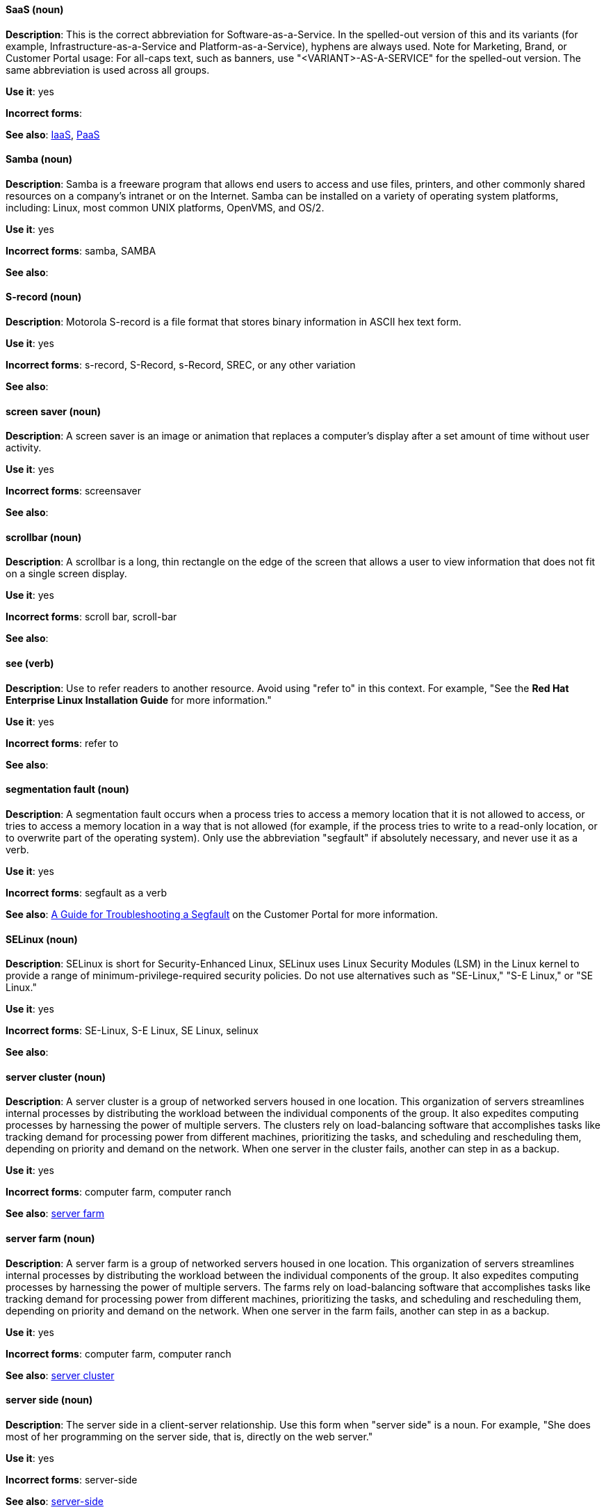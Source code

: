[discrete]
[[saas]]
==== SaaS (noun)
*Description*: This is the correct abbreviation for Software-as-a-Service. In the spelled-out version of this and its variants (for example, Infrastructure-as-a-Service and Platform-as-a-Service), hyphens are always used. Note for Marketing, Brand, or Customer Portal usage: For all-caps text, such as banners, use "<VARIANT>-AS-A-SERVICE" for the spelled-out version. The same abbreviation is used across all groups.

*Use it*: yes

*Incorrect forms*:

*See also*: xref:iaas[IaaS], xref:paas[PaaS]

[discrete]
[[samba]]
==== Samba (noun)
*Description*: Samba is a freeware program that allows end users to access and use files, printers, and other commonly shared resources on a company's intranet or on the Internet. Samba can be installed on a variety of operating system platforms, including: Linux, most common UNIX platforms, OpenVMS, and OS/2.

*Use it*: yes

*Incorrect forms*: samba, SAMBA

*See also*:

[discrete]
[[s-record]]
==== S-record (noun)
*Description*: Motorola S-record is a file format that stores binary information in ASCII hex text form.

*Use it*: yes

*Incorrect forms*: s-record, S-Record, s-Record, SREC, or any other variation

*See also*:

[discrete]
[[screen-saver]]
==== screen saver (noun)
*Description*: A screen saver is an image or animation that replaces a computer's display after a set amount of time without user activity.

*Use it*: yes

*Incorrect forms*: screensaver

*See also*:

[discrete]
[[scrollbar]]
==== scrollbar (noun)
*Description*: A scrollbar is a long, thin rectangle on the edge of the screen that allows a user to view information that does not fit on a single screen display.

*Use it*: yes

*Incorrect forms*: scroll bar, scroll-bar

*See also*:

[discrete]
[[see]]
==== see (verb)
*Description*: Use to refer readers to another resource. Avoid using "refer to" in this context. For example, "See the **Red Hat Enterprise Linux Installation Guide** for more information."

*Use it*: yes

*Incorrect forms*: refer to

*See also*:

[discrete]
[[segmentation-fault]]
==== segmentation fault (noun)
*Description*:  A segmentation fault occurs when a process tries to access a memory location that it is not allowed to access, or tries to access a memory location in a way that is not allowed (for example, if the process tries to write to a read-only location, or to overwrite part of the operating system). Only use the abbreviation "segfault" if absolutely necessary, and never use it as a verb.

*Use it*: yes

*Incorrect forms*: segfault as a verb

*See also*: https://access.redhat.com/articles/372743[A Guide for Troubleshooting a Segfault] on the Customer Portal for more information.

[discrete]
[[selinux]]
==== SELinux (noun)
*Description*: SELinux is short for Security-Enhanced Linux, SELinux uses Linux Security Modules (LSM) in the Linux kernel to provide a range of minimum-privilege-required security policies.  Do not use alternatives such as "SE-Linux," "S-E Linux," or "SE Linux."

*Use it*: yes

*Incorrect forms*: SE-Linux, S-E Linux, SE Linux, selinux

*See also*:

[discrete]
[[server-cluster]]
==== server cluster (noun)
*Description*: A server cluster is a group of networked servers housed in one location. This organization of servers streamlines internal processes by distributing the workload between the individual components of the group. It also expedites computing processes by harnessing the power of multiple servers. The clusters rely on load-balancing software that accomplishes tasks like tracking demand for processing power from different machines, prioritizing the tasks, and scheduling and rescheduling them, depending on priority and demand on the network. When one server in the cluster fails, another can step in as a backup.

*Use it*: yes

*Incorrect forms*: computer farm, computer ranch

*See also*: xref:server-farm[server farm]

[discrete]
[[server-farm]]
==== server farm (noun)
*Description*: A server farm is a group of networked servers housed in one location. This organization of servers streamlines internal processes by distributing the workload between the individual components of the group. It also expedites computing processes by harnessing the power of multiple servers. The farms rely on load-balancing software that accomplishes tasks like tracking demand for processing power from different machines, prioritizing the tasks, and scheduling and rescheduling them, depending on priority and demand on the network. When one server in the farm fails, another can step in as a backup.

*Use it*: yes

*Incorrect forms*: computer farm, computer ranch

*See also*: xref:server-cluster[server cluster]

[discrete]
[[server-side-n]]
==== server side (noun)
*Description*: The server side in a client-server relationship. Use this form when "server side" is a noun. For example, "She does most of her programming on the server side, that is, directly on the web server."

*Use it*: yes

*Incorrect forms*: server-side

*See also*: xref:server-side-adj[server-side]

[discrete]
[[server-side-adj]]
==== server-side (adjective)
*Description*: Operations performed by the server in a client-server relationship. Use the hyphenated form (server-side) as an adjective. For example, "Her specialty is server-side programming."

*Use it*: yes

*Incorrect forms*: server side

*See also*: xref:server-side-n[server side]

[discrete]
[[sha-1]]
==== SHA-1 (noun)
*Description*: SHA stands for Secure Hash Algorithm and is a cryptographic hash function. SHA-1 is an earlier hashing algorithm that is being replaced by SHA-2.

*Use it*: yes

*Incorrect forms*:

*See also*: xref:sha-2[SHA-2]

[discrete]
[[sha-2]]
==== SHA-2 (noun)
*Description*: SHA stands for Secure Hash Algorithm and is a cryptographic hash function. The encryption hash used in SHA-2 is significantly stronger and not subject to the same vulnerabilities as SHA-1. SHA-2 variants are often specified using their digest size, in bits, as the trailing number, in lieu of "2." "SHA-224," "SHA-256," "SHA-384," and "SHA-512" are all correct when referring to these specific hash functions.

*Use it*: yes

*Incorrect forms*:

*See also*: xref:sha-1[SHA-1]

[discrete]
[[shadowman]]
==== Shadowman (noun)
*Description*: Shadowman is Red Hat's corporate logo and is a trademark of Red Hat, Inc., registered in the United States and other countries.

*Use it*: yes

*Incorrect forms*: Shadow Man, ShadowMan

*See also*: http://brand.redhat.com/logos/shadowman/[Red Hat Brand Standards: Shadowman]

[discrete]
[[shadow-passwords]]
==== shadow passwords (noun)
*Description*: Shadow passwords are a method of improving system security by moving the encrypted passwords (normally found in /etc/passwd) to /etc/shadow, which is readable only by root. This option is available during installation and is part of the shadow utilities package. Not a proper noun. Capitalize only at the beginning of sentences.

*Use it*: yes

*Incorrect forms*: Shadow passwords (capitalized)

*See also*:

[discrete]
[[shadow-utilities]]
==== shadow utilities (noun)
*Description*: Shadow utilities are the specific system programs that operate on the shadow password files. Not a proper noun. Capitalize only at the beginning of sentences.

*Use it*: yes

*Incorrect forms*: Shadow utilities (capitalized)

*See also*:

[discrete]
[[share-name]]
==== share name (noun)
*Description*: The name of a shared resource. Use as two words, unless you are quoting the output of commands, such as "smbclient -L."

*Use it*: yes

*Incorrect forms*: sharename, Sharename

*See also*:

[discrete]
==== she (pronoun)
[[she]]

*Description*: Reword to avoid "he" or "she."

*Use it*: no

*Incorrect forms*:

*See also*: xref:he[he]

[discrete]
[[shell]]
==== shell (noun)
*Description*: A "shell" is a software application, for example, /bin/bash or /bin/sh, that provides an interface to a computer. Do not use this term to describe the prompt where you type commands.

*Use it*: yes

*Incorrect forms*:

*See also*: xref:shell-prompt[shell prompt]

[discrete]
[[shell-prompt]]
==== shell prompt (noun)
*Description*:  The shell prompt is the character at the beginning of the command line, and indicates that the shell is ready to accept commands.
Do not use "command prompt," "terminal," or "shell."

*Use it*: yes

*Incorrect forms*: command prompt, terminal, shell

*See also*: xref:shell[shell]

[discrete]
[[signal-topology]]
==== signal topology (noun)
*Description*: Every LAN has a topology, or the way that the devices on a network are arranged and how they communicate with each other. The signal topology is the way that the signals act on the network media, or the way that the data passes through the network from one device to the next without regard to the physical interconnection of the devices. The signal topology is also called logical topology.

*Use it*: yes

*Incorrect forms*:

*See also*: xref:logical-topology[logical topology], xref:physical-topology[physical topology]

[discrete]
[[skill-set]]
==== skill set (noun)
*Description*: Use "skills" or "knowledge" instead of skill set (n) or skill-set (adj).

For example, "Do you have the right skill set to be an RHCE?" is incorrect. Use "Do you have the right skills to be an RHCE?​" instead.

*Use it*: no

*Incorrect forms*: skill set, skillset, skill-set, skill-set knowledge

*See also*:

[discrete]
[[snippet]]
==== snippet (noun)
*Description*: A snippet is small piece or brief extract. Do not use it. Use "piece" instead. Use excerpt to refer to samples taken from a more extensive section of text.

*Use it*: no

*Incorrect forms*:

*See also*:

[discrete]
[[socks]]
==== SOCKS (noun)
*Description*: Socket Secure (SOCKS) is an Internet protocol that exchanges network packets between a client and server through a proxy server. When specifying a SOCKS version, use "SOCKSv4" or "SOCKSv5."

*Use it*: yes

*Incorrect forms*: socks

*See also*:

[discrete]
[[softcopy]]
==== softcopy (noun)
*Description*: Softcopy is an electronic copy of some type of data, for example, a file viewed on a computer screen. Do not use. Use "online" instead.

For example, "To view a softcopy of the manual..." is incorrect. Use "To view the online documentation...​" instead.

*Use it*: no

*Incorrect forms*:

*See also*:

[discrete]
[[software-collection]]
==== Software Collection (noun)
*Description*: A Software Collection (SCL) allows for building and concurrent installation of multiple versions of the same software component on a single system.

Always capitalize as shown. The abbreviation "SCL" (plural form "SCLs") is only acceptable for use in documents shared with upstream projects.

*Use it*: yes

*Incorrect forms*: software collection, collection, Software collection, Collection

*See also*:

[discrete]
[[sound-card]]
==== sound card (noun)
*Description*: A sound card is a device slotted into a computer to allow the use of audio components for multimedia applications.

*Use it*: yes

*Incorrect forms*: soundcard, sound-card

*See also*:

[discrete]
[[source-navigator]]
==== Source-Navigator^TM^ (noun)
*Description*: Source-Navigator^TM^ is a source code analysis tool. It is a trademark of Red Hat.

*Use it*: yes

*Incorrect forms*: Source Navigator (without trademark symbol)

*See also*:

[discrete]
[[space]]
==== space (noun)
*Description*: Use "space" to refer to white space. Use "spacebar" when referring to the keyboard key. For example, "Ensure there is a space between each command."

*Use it*: yes

*Incorrect forms*:

*See also*: xref:spacebar[spacebar]

[discrete]
[[spacebar]]
==== spacebar (noun)
*Description*: Use "spacebar" when referring to the keyboard key. Use "space" to refer to white space. For example, "Press the spacebar, and type the correct number."

*Use it*: yes

*Incorrect forms*:

*See also*: xref:space[space]

[discrete]
[[spec-file]]
==== spec file (noun)
*Description*: Spec files are used as part of rebuilding RPMs. The spec file outlines how to configure and compile the RPM, as well as how to install the files later.

*Use it*: yes

*Incorrect forms*: specfile

*See also*:

[discrete]
[[specific]]
==== specific (noun)
*Description*: When used as a modifier, put a hyphen before specific. For example, "Linux-specific" or "chip-specific".

*Use it*: yes

*Incorrect forms*: Linux specific, chip specific, etc.

*See also*:

[discrete]
[[spelled]]
==== spelled (verb)
*Description*: Past tense of "to spell" in US English. Do not use "spelt" as it is the Commonwealth English variant.

*Use it*: yes

*Incorrect forms*: spelt

*See also*:

[discrete]
[[sql]]
==== SQL (noun)
*Description*: SQL stands for Structured Query Language.

- The ISO-standard SQL (ISO 9075 and its descendants) is pronounced "ess queue ell" and takes "an" as its indefinite article.
- Microsoft's proprietary product, SQL Server is pronounced as a word: "sequel" and takes "a" as an indefinite article.
- Oracle also pronounces its SQL-based products (such as PL/SQL) as "sequel."

When referring to a specific Relational Database Management System (RDBMS), use the appropriate product name. For example, when discussing Microsoft SQL Server, write out the full name, "Microsoft SQL Server."

*Use it*: yes

*Incorrect forms*:

*See also*: xref:mysql[MySQL]

[discrete]
[[ser-iov]]
==== SR-IOV (noun)
*Description*: SR-IOV stands for Single-Root I/O Virtualization. It is a virtualization specification that allows a PCIe device to appear to be multiple separate physical PCIe devices.

*Use it*: yes

*Incorrect forms*: SR/IOV

*See also*:

[discrete]
[[ssh]]
==== SSH (noun)
*Description*: SSH is an abbreviation for Secure Shell, a network protocol that allows data exchange using a secure channel.

- For the protocol, do NOT use "SSH," "ssh," "Ssh," or other variants.
- For the command, use "ssh."

Do not use as a verb. For example, write "Use SSH to connect to the remote server" instead of "ssh to the remote server."

*Use it*: yes

*Incorrect forms*: SSH as a verb

*See also*:

[discrete]
[[ssl]]
==== SSL (noun)
*Description*: SSL is an abbreviation for Secure Sockets Layer, a protocol developed by Netscape for transmitting private documents over the Internet. SSL uses a public key to encrypt data that is transferred over the SSL connection. The majority of web browsers support SSL, and many websites use the protocol to obtain confidential user information, such as credit card numbers. By convention, URLs that require an SSL connection start with https: instead of http:.

*Use it*: no

*Incorrect forms*:

*See also*: xref:ssl-tls[SSL/TLS]

[discrete]
[[ssl-tls]]
==== SSL/TLS (noun)
*Description*: SSL/TLS refers to the Secure Socket Layer protocol (SSL) and its successor, the Transport Layer Security protocol (TLS). As both of these protocols are frequently called "SSL", always use "SSL/TLS" to avoid confusion.

*Use it*: yes

*Incorrect forms*: SSL, TLS, TLS/SSL

*See also*:

[discrete]
[[staroffice]]
==== StarOffice (noun)
*Description*: StarOffice is a Linux desktop suite.

*Use it*: yes

*Incorrect forms*: Star, Staroffice, Star Office

*See also*:

[discrete]
[[startx]]
==== startx (noun)
*Description*: "startx" begins the xsession, which provides a graphical interface for running the session.

*Use it*: yes

*Incorrect forms*: StartX

*See also*:

[discrete]
[[straightforward]]
==== straightforward (adjective)
*Description*: Straightforward means uncomplicated and easy to understand.

*Use it*: yes

*Incorrect forms*: straight forward, straight-forward

*See also*:

[discrete]
[[su]]
==== su (noun)
*Description*: "su" is a Linux command to change the root user.

*Use it*: yes

*Incorrect forms*: SU

*See also*:

[discrete]
[[subcommand]]
==== subcommand (noun)
*Description*: A subcommand is a secondary or even tertiary command used with a primary command. Do not confuse subcommands with options or arguments; subcommands operate on ever more focused objects or entities.

In the following command, "hammer" is the primary command, "import" and "organization" are subcommands, and "--help" is an option: `hammer import organization --help`.

*Use it*: yes

*Incorrect forms*: sub-command

*See also*:

[discrete]
[[subdirectory]]
==== subdirectory (noun)
*Description*: A subdirectory is a directory located within another directory, similar to a folder beneath another folder in a graphical user interface (GUI).

*Use it*: yes

*Incorrect forms*: sub-directory

*See also*:

[discrete]
[[submenu]]
==== submenu (noun)
*Description*: A submenu is a secondary menu contained within another menu.

*Use it*: yes

*Incorrect forms*: sub-menu

*See also*:

[discrete]
[[subpackage]]
==== subpackage (noun)
*Description*: Subpackage has a specific, specialized meaning in Red Hat products. An RPM spec file can define more than one package: these additional packages are called "subpackages."
CCS strongly discourages any other use of subpackage. *Subpackages are not the same as dependencies.* Do not treat them as if they are.

*Use it*: yes

*Incorrect forms*: sub-package

*See also*:

[discrete]
[[superuser]]
==== superuser (noun)
*Description*: Superuser is the same as the root user. The term is more common in Solaris documentation than Linux.

*Use it*: yes

*Incorrect forms*: super-user, super user

*See also*:

[discrete]
[[swap-space]]
==== swap space (noun)
*Description*:  A Linux system uses swap space when it needs more memory resources and the RAM is full. The system moves inactive pages to the swap space to free memory.

*Use it*: yes

*Incorrect forms*: swapspace

*See also*:

[discrete]
[[sybase-adaptive-server-enterprise]]
==== Sybase Adaptive Server Enterprise (noun)
*Description*: Sybase Corporation developed this relational database management system that then became part of SAP AG. Use SAP Sybase Adaptive Server Enterprise (ASE) the first time you mention it. In subsequent entries, use the abbreviation "Sybase ASE." If discussing the high-availability version, use "Sybase ASE and High Availability."

*Use it*: yes

*Incorrect forms*:

*See also*:

[discrete]
[[sysv]]
==== SysV (noun)
*Description*: The SysV init runlevel system provides a standard process for controlling which programs init launches or halts when initializing a runlevel.

*Use it*: yes

*Incorrect forms*: Sys V, System V

*See also*:

[discrete]
[[symmetric-encryption]]
==== symmetric encryption (noun)
*Description*: This is a type of encryption where the same key encrypts and decrypts the message. In contrast, asymmetric (or public-key) encryption uses one key to encrypt a message and another to decrypt the message.

*Use it*: yes

*Incorrect forms*:

*See also*:
